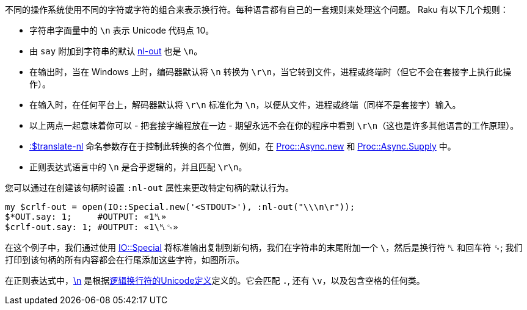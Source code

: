 不同的操作系统使用不同的字符或字符的组合来表示换行符。每种语言都有自己的一套规则来处理这个问题。 Raku 有以下几个规则：

- 字符串字面量中的 `\n` 表示 Unicode 代码点 10。  
- 由 `say` 附加到字符串的默认 link:https://docs.raku.org/routine/nl-out[nl-out] 也是 `\n`。  
- 在输出时，当在 Windows 上时，编码器默认将 `\n` 转换为 `\r\n`，当它转到文件，进程或终端时（但它不会在套接字上执行此操作）。
- 在输入时，在任何平台上，解码器默认将 `\r\n` 标准化为 `\n`，以便从文件，进程或终端（同样不是套接字）输入。
- 以上两点一起意味着你可以 - 把套接字编程放在一边 - 期望永远不会在你的程序中看到 `\r\n`（这也是许多其他语言的工作原理）。
- link:https://docs.raku.org/type/Encoding#method_decoder[:$translate-nl] 命名参数存在于控制此转换的各个位置，例如，在 link:https://docs.raku.org/type/Proc::Async#method_new[Proc::Async.new] 和 link:https://docs.raku.org/type/Proc::Async#method_Supply[Proc::Async.Supply] 中。  
- 正则表达式语言中的 `\n` 是合乎逻辑的，并且匹配 `\r\n`。

您可以通过在创建该句柄时设置 `:nl-out` 属性来更改特定句柄的默认行为。

```raku
my $crlf-out = open(IO::Special.new('<STDOUT>'), :nl-out("\\\n\r"));
$*OUT.say: 1;     #OUTPUT: «1␤» 
$crlf-out.say: 1; #OUTPUT: «1\␤␍» 
```

在这个例子中，我们通过使用 link:https://docs.raku.org/type/IO::Special[IO::Special] 将标准输出复制到新句柄，我们在字符串的末尾附加一个 `\`，然后是换行符 `␤` 和回车符 `␍`; 我们打印到该句柄的所有内容都会在行尾添加这些字符，如图所示。

在正则表达式中，link:https://docs.raku.org/language/regexes#index-entry-regex_%5Cn-regex_%5CN-%5Cn_and_%5CN[\n] 是根据link:https://unicode.org/reports/tr18/#Line_Boundaries[逻辑换行符的Unicode定义]定义的。它会匹配 `.`, 还有 `\v`，以及包含空格的任何类。